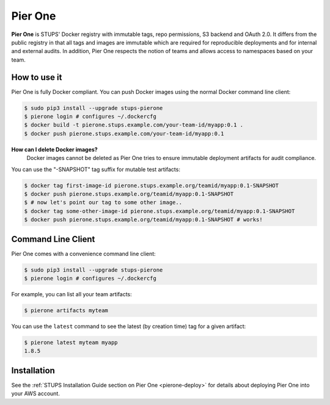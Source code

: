 .. _pierone:

========
Pier One
========

**Pier One** is STUPS' Docker registry with immutable tags, repo permissions, S3 backend and OAuth 2.0. It differs from
the public registry in that all tags and images are immutable which are required for reproducible deployments and for
internal and external audits. In addition, Pier One respects the notion of teams and allows access to namespaces based
on your team.

How to use it
=============

Pier One is fully Docker compliant. You can push Docker images using the normal Docker command line client:

.. code-block:: bash

    $ sudo pip3 install --upgrade stups-pierone
    $ pierone login # configures ~/.dockercfg
    $ docker build -t pierone.stups.example.com/your-team-id/myapp:0.1 .
    $ docker push pierone.stups.example.com/your-team-id/myapp:0.1

**How can I delete Docker images?**
    Docker images cannot be deleted as Pier One tries to ensure immutable deployment artifacts for audit compliance.

You can use the "-SNAPSHOT" tag suffix for mutable test artifacts:

.. code-block:: bash

    $ docker tag first-image-id pierone.stups.example.org/teamid/myapp:0.1-SNAPSHOT
    $ docker push pierone.stups.example.org/teamid/myapp:0.1-SNAPSHOT
    $ # now let's point our tag to some other image..
    $ docker tag some-other-image-id pierone.stups.example.org/teamid/myapp:0.1-SNAPSHOT
    $ docker push pierone.stups.example.org/teamid/myapp:0.1-SNAPSHOT # works!

Command Line Client
===================

Pier One comes with a convenience command line client:

.. code-block:: bash

    $ sudo pip3 install --upgrade stups-pierone
    $ pierone login # configures ~/.dockercfg

For example, you can list all your team artifacts:

.. code-block:: bash

    $ pierone artifacts myteam
    
You can use the ``latest`` command to see the latest (by creation time) tag for a given artifact:

.. code-block:: bash

    $ pierone latest myteam myapp
    1.8.5


Installation
============

See the :ref:`STUPS Installation Guide section on Pier One <pierone-deploy>` for details about deploying Pier One into your AWS account.

